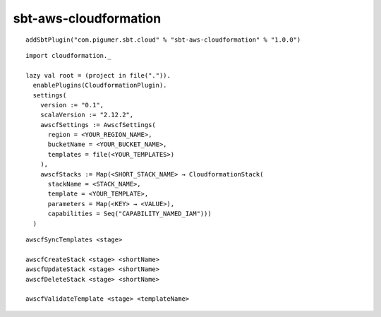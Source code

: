sbt-aws-cloudformation
======================

::

  addSbtPlugin("com.pigumer.sbt.cloud" % "sbt-aws-cloudformation" % "1.0.0")

::

  import cloudformation._

  lazy val root = (project in file(".")).
    enablePlugins(CloudformationPlugin).
    settings(
      version := "0.1",
      scalaVersion := "2.12.2",
      awscfSettings := AwscfSettings(
        region = <YOUR_REGION_NAME>,
        bucketName = <YOUR_BUCKET_NAME>,
        templates = file(<YOUR_TEMPLATES>)
      ),
      awscfStacks := Map(<SHORT_STACK_NAME> → CloudformationStack(
        stackName = <STACK_NAME>,
        template = <YOUR_TEMPLATE>,
        parameters = Map(<KEY> → <VALUE>),
        capabilities = Seq("CAPABILITY_NAMED_IAM")))
    )

::

  awscfSyncTemplates <stage>

  awscfCreateStack <stage> <shortName>
  awscfUpdateStack <stage> <shortName>
  awscfDeleteStack <stage> <shortName>

  awscfValidateTemplate <stage> <templateName>

